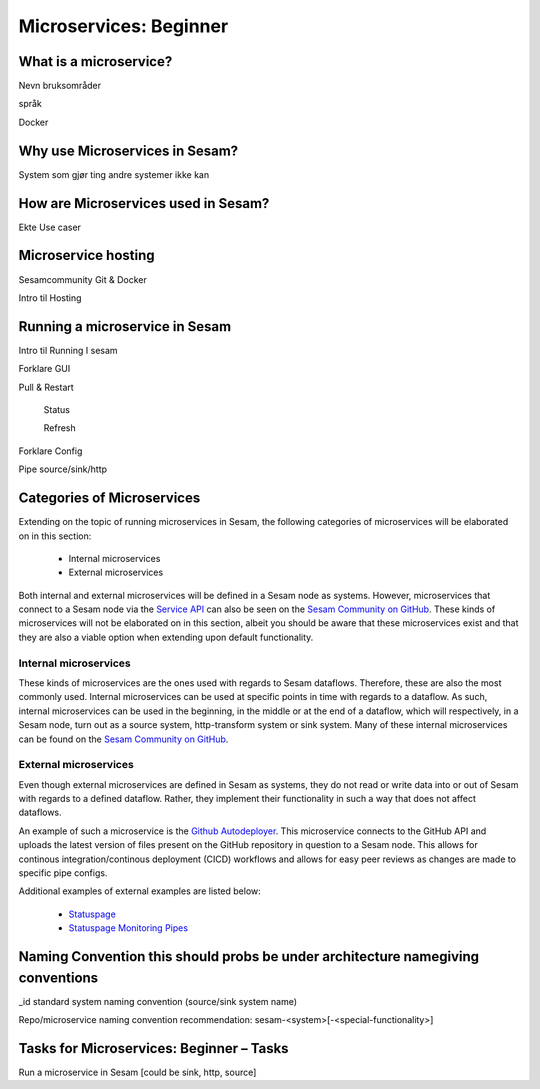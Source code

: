 
.. _microservices-beginner-5-1:

Microservices: Beginner
-----------------------


.. _what-is-a-microservice-5-1:

What is a microservice?
~~~~~~~~~~~~~~~~~~~~~~~



Nevn bruksområder

språk

Docker

.. seealso::

  TODO

.. _why-use-microservices-in-sesam-5-1:

Why use Microservices in Sesam?
~~~~~~~~~~~~~~~~~~~~~~~~~~~~~~~

System som gjør ting andre systemer ikke kan

.. seealso::

  TODO

.. _how-are-microservices-used-in-sesam-5-1:

How are Microservices used in Sesam?
~~~~~~~~~~~~~~~~~~~~~~~~~~~~~~~~~~~~

Ekte Use caser

.. seealso::

  TODO

.. _microservice-hosting-5-1:

Microservice hosting
~~~~~~~~~~~~~~~~~~~~

Sesamcommunity Git & Docker

Intro til Hosting

.. seealso::

  TODO

.. _running-a-microservice-in-sesam-5-1:

Running a microservice in Sesam
~~~~~~~~~~~~~~~~~~~~~~~~~~~~~~~

Intro til Running I sesam

Forklare GUI

Pull & Restart

   Status

   Refresh

Forklare Config

Pipe source/sink/http

.. seealso::

  TODO

.. _categories-of-microservices-5-1:

Categories of Microservices
~~~~~~~~~~~~~~~~~~~~~~~~~~~

Extending on the topic of running microservices in Sesam, the following categories of microservices will be elaborated on in this section:
  
  - Internal microservices
  - External microservices

Both internal and external microservices will be defined in a Sesam node as systems. However, microservices that connect to a Sesam node via the `Service API <https://docs.sesam.io/api.html>`_ can also be seen on the `Sesam Community on GitHub <https://github.com/sesam-community>`_. These kinds of microservices will not be elaborated on in this section, albeit you should be aware that these microservices exist and that they are also a viable option when extending upon default functionality.


Internal microservices
######################

These kinds of microservices are the ones used with regards to Sesam dataflows. Therefore, these are also the most commonly used. Internal microservices can be used at specific points in time with regards to a dataflow. As such, internal microservices can be used in the beginning, in the middle or at the end of a dataflow, which will respectively, in a Sesam node, turn out as a source system, http-transform system or sink system. Many of these internal microservices can be found on the `Sesam Community on GitHub <https://github.com/sesam-community>`_.


External microservices
######################

Even though external microservices are defined in Sesam as systems, they do not read or write data into or out of Sesam with regards to a defined dataflow. Rather, they implement their functionality in such a way that does not affect dataflows.

An example of such a microservice is the `Github Autodeployer <https://github.com/sesam-community/github-autodeployer>`_. This microservice connects to the GitHub API and uploads the latest version of files present on the GitHub repository in question to a Sesam node. This allows for continous integration/continous deployment (CICD) workflows and allows for easy peer reviews as changes are made to specific pipe configs.

Additional examples of external examples are listed below:  

    - `Statuspage <https://github.com/sesam-community/statuspage>`_
    - `Statuspage Monitoring Pipes <https://github.com/sesam-community/statuspage-monitoring-pipes>`_


.. seealso::
  
  Developer Guide > Service Configuration > Systems: :ref:`microservice_system`

  Systems: Beginner: :ref:`pipe-interaction-with-systems-2-1`

  `Sesam Community at GitHub <https://github.com/sesam-community>`_

  `Sesam Community Guidelines <https://github.com/sesam-community/guidelines>`_

.. _naming-convention-5-1:

Naming Convention this should probs be under architecture namegiving conventions
~~~~~~~~~~~~~~~~~~~~~~~~~~~~~~~~~~~~~~~~~~~~~~~~~~~~~~~~~~~~~~~~~~~~~~~~~~~~~~~~

\_id standard system naming convention (source/sink system name)

Repo/microservice naming convention recommendation:
sesam-<system>[-<special-functionality>]

.. seealso::

  TODO

.. _tasks-for-microservices-beginner-tasks-5-1:

Tasks for Microservices: Beginner – Tasks
~~~~~~~~~~~~~~~~~~~~~~~~~~~~~~~~~~~~~~~~~

Run a microservice in Sesam [could be sink, http, source]
